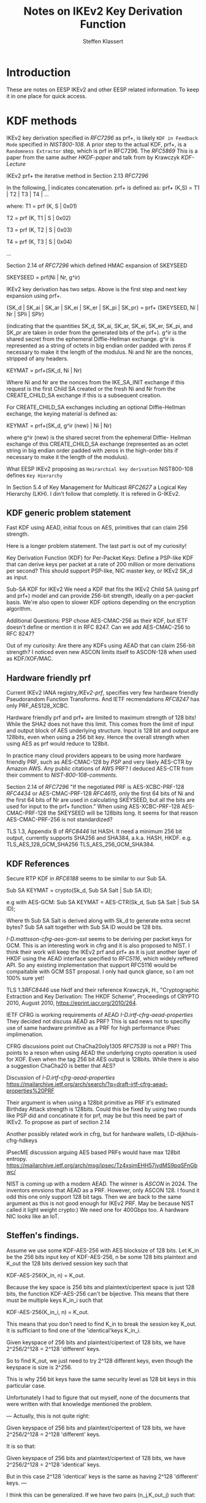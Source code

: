 # -*- fill-column: 69; -*-
# vim: set textwidth=69 # Do: title, toc:table-of-contents ::fixed-width-sections |tables
# Do: ^:sup/sub with curly -:special-strings *:emphasis
# Don't: prop:no-prop-drawers \n:preserve-linebreaks ':use-smart-quotes
#+OPTIONS: prop:nil title:t toc:t \n:nil ::t |:t ^:{} -:t *:t ':nil

#+RFC_CATEGORY: info
#+RFC_NAME: draft-antony-eesp-ikev2-notes
#+RFC_VERSION: 00
#+RFC_IPR: trust200902
#+RFC_STREAM: IETF
#+RFC_XML_VERSION: 3
#+RFC_CONSENSUS: true

#+TITLE: Notes on IKEv2 Key Derivation Function
#+RFC_SHORT_TITLE: KEv2 KDF Notes
#+AUTHOR: Steffen Klassert
#+EMAIL: steffen.klassert@secunet.com
#+AFFILIATION: secunet Security Networks AG
#+RFC_SHORT_ORG: secunet
#+RFC_ADD_AUTHOR: ("Antony Antony" "antony.antony@secunet.com" ("secunet" "secunet Security Networks AG"))
#+RFC_AREA: SEC
#+RFC_WORKGROUP: IPSECME Working Group

* Introduction

These are notes on EESP IKEv2 and other EESP related information. To keep it in one place for quick access.

* KDF methods

IKEv2 key derivation specified in [[RFC7296]] as prf+, is likely ~KDF in Feedback Mode~
specified in [[NIST800-108]]. A prior step to the actual KDF, prf+,
is a ~Randomness Extractor~ step, which is prf in RFC7296. The
[[RFC5869]] This is a paper from the same auther [[HKDF-paper]] and talk from by Krawczyk
[[KDF-Lecture]]

IKEv2 prf+ the iterative
method in Section 2.13 [[RFC7296]]

In the following, | indicates concatenation.  prf+ is defined as:
prf+ (K,S) = T1 | T2 | T3 | T4 | ...

where:
   T1 = prf (K, S | 0x01)

   T2 = prf (K, T1 | S | 0x02)

   T3 = prf (K, T2 | S | 0x03)

   T4 = prf (K, T3 | S | 0x04)

   ...

Section 2.14 of [[RFC7296]] which defined HMAC expansion of SKEYSEED

SKEYSEED = prf(Ni | Nr, g^ir)

IKEv2 key derivation has two setps. Above is the first step and next
key expansion using prf+.

{SK_d | SK_ai | SK_ar | SK_ei | SK_er | SK_pi | SK_pr}
                   = prf+ (SKEYSEED, Ni | Nr | SPIi | SPIr)

(indicating that the quantities SK_d, SK_ai, SK_ar, SK_ei, SK_er,
SK_pi, and SK_pr are taken in order from the generated bits of the
prf+).  g^ir is the shared secret from the ephemeral Diffie-Hellman
exchange.  g^ir is represented as a string of octets in big endian
order padded with zeros if necessary to make it the length of the
modulus.  Ni and Nr are the nonces, stripped of any headers.

KEYMAT = prf+(SK_d, Ni | Nr)

Where Ni and Nr are the nonces from the IKE_SA_INIT exchange if this
request is the first Child SA created or the fresh Ni and Nr from the
CREATE_CHILD_SA exchange if this is a subsequent creation.

For CREATE_CHILD_SA exchanges including an optional Diffie-Hellman
exchange, the keying material is defined as:

KEYMAT = prf+(SK_d, g^ir (new) | Ni | Nr)

where g^ir (new) is the shared secret from the ephemeral Diffie-
Hellman exchange of this CREATE_CHILD_SA exchange (represented as an
octet string in big endian order padded with zeros in the high-order
bits if necessary to make it the length of the modulus).

What EESP IKEv2 proposing as ~Heirarchial key derivation~
NIST800-108 defines ~Key Hierarchy~

In Section 5.4 of Key Management for Multicast [[RFC2627]] a
Logical Key Hierarchy (LKH). I din't follow that completly.
It is refered in G-IKEv2.

** KDF generic problem statement

Fast KDF using AEAD, initial fcous on AES, primitives that
can claim 256 strength.

Here is a longer problem statement. The last part is out of my curiosity!

Key Derivation Function (KDF) for Per-Packet Keys:
Define a PSP-like KDF that can derive keys per packet at a
rate of 200 million or more derivations per second? This should
support PSP-like, NIC master key, or IKEv2 SK_d as input.

Sub-SA KDF for IKEv2
We need a KDF that fits the IKEv2 Child SA (using prf and prf+)
model and can provide 256-bit strength, ideally on a per-packet
basis. We're also open to slower KDF options depending on the
encryption algorithm.

Additional Questions: PSP chose AES-CMAC-256 as their KDF, but
IETF doesn't define or mention it in RFC 8247. Can we add
AES-CMAC-256 to RFC 8247?

Out of my curiosity:
Are there any KDFs using AEAD that can claim 256-bit strength?
I noticed even new ASCON limits itself to ASCON-128 when used
as KDF/XOF/MAC.

** Hardware friendly prf
Current IKEv2 IANA registry,[[IKEv2-prf]], specifies very few
hardware friendly Pseudorandom Function Transforms. And IETF
recmendations [[RFC8247]] has only PRF_AES128_XCBC.

Hardware friendly prf and prf+ are limited to maximum strength of
128 bits! While the SHA2 does not have this limit. This comes
from the limit of input and output block of AES underlying
structure. Input is 128 bit and output are 128bits,
even when using a 256 bit key. Hence the overall strength
when using AES as prf would reduce to 128bit.

In practice many cloud providers appears to be using more
hardware friendly PRF, such as AES-CMAC-128 by [[PSP]]
and very likely AES-CTR by Amazon AWS. Any public citations of AWS
PRF? I deduced AES-CTR from their comment to [[NIST-800-108-comments]].

Section 2.14 of [[RFC7296]] "If the negotiated PRF is
AES-XCBC-PRF-128 [[RFC4434]] or AES-CMAC-PRF-128 [[RFC4615]],
only the first 64 bits of Ni and the first 64 bits of Nr are used in
calculating SKEYSEED, but all the bits are used for input to the prf+
function." When using AES-XCBC-PRF-128 AES-CMAC-PRF-128 the SKEYSEED
will be 128bits long. It seems for that reason AES-CMAC-PRF-256 is not
standardized?

TLS 1.3, Appendix B of [[RFC8446]] lst HASH. It need a minimum 256
bit output, currently supports SHA256 and SHA384, a.k.a. HASH, HKDF.
e.g. TLS_AES_128_GCM_SHA256 TLS_AES_256_GCM_SHA384.

** KDF  References

Secure RTP KDF in [[RFC6188]] seems to be similar to our Sub SA.

Sub SA KEYMAT  = crypto(Sk_d, Sub SA Salt  | Sub SA ID);

e.g with AES-GCM:
Sub SA KEYMAT  = AES-CTR(Sk_d, Sub SA Salt | Sub SA ID);

Where th Sub SA Salt is derived along with Sk_d to generate extra secret bytes?
Sub SA salt together with Sub SA ID would be  128 bits.

[[I-D.mattsson-cfrg-aes-gcm-sst]] seems to be deriving per packet keys
for GCM. This is an interesting work in cfrg and it is also proposed
to NIST. I think their work will keep the IKEv2 prf and prf+ as it is
just another layer of HKDF using the AEAD interface specified to
[[RFC5116]], which widely reffered API. So any existing implementation
that support RFC5116 would be compaitable with GCM SST proposal.
I only had qunck glance, so I am not 100% sure yet!

TLS 1.3[[RFC8446]] use hkdf and their reference
Krawczyk, H., "Cryptographic Extraction and Key Derivation: The HKDF
Scheme", Proceedings of CRYPTO 2010, August 2010,
<https://eprint.iacr.org/2010/264>.

IETF CFRG is working requirements of AEAD [[I-D.irtf-cfrg-aead-properties]]
They decided not discuss AEAD as PRF? This is sad news not to
specifiy use of same hardware primitive as a PRF for high performance
IPsec implimenation.

CFRG discusions point out ChaCha20oly1305 [[RFC7539]] is not a
PRF! This points to a reson when using  AEAD the underlying
crypto operation is used for XOF. Even when the tag 256 bit
AES output is  128bits. While there is also a suggestion
ChaCha20 is better that AES?

Discussion of  [[I-D.irtf-cfrg-aead-properties]]
https://mailarchive.ietf.org/arch/search/?q=draft-irtf-cfrg-aead-properties%20PRF

Their argument is when using a 128bit primitive as PRF it's
estimated Birthday Attack strength is
128bits. Could this be fixed by using two rounds like PSP did and
concatinate it for prf, may be but this need be part of IKEv2. To propose
as part of section 2.14

Another possibly related work in cfrg, but for hardware wallets,
I.D-dijkhuis-cfrg-hdkeys

IPsecME discussion arguing AES based PRFs would have max 128bit entropy.
https://mailarchive.ietf.org/arch/msg/ipsec/Tz4xsjmEHH57jvdMS9pqSFnGbwc/

NIST is coming up with a modern AEAD. The winner is [[ASCON]] in 2024.
The inventors envsions that AEAD as a PRF. However, only ASCON 128.
I found it odd this one only support 128 bit tags. Then we are back
to the same argument as this is not good enough for IKEv2 PRF.
May be because NIST called it light weight crypto:) We need one for
400Gbps too. A hardware NIC looks like an IoT.

** Steffen's findings.
Assume we use some KDF-AES-256 with AES blocksize of 128 bits.
Let K_in be the 256 bits input key of KDF-AES-256, n be some
128 bits plaintext and K_out the 128 bits derived session key
such that

KDF-AES-256(K_in, n) = K_out.

Because the key space is 256 bits and plaintext/cipertext space
is just 128 bits, the function KDF-AES-256 can't be bijective.
This means that there must be multiple keys K_in_i such that

KDF-AES-256(K_in_i, n) = K_out.

This means that you don't need to find K_in to break the session key
K_out. It is sufficiant to find one of the 'identical'keys K_in_i.

Given keyspace of 256 bits and plaintext/cipertext of 128 bits,
we have 2^256/2^128 = 2^128 'different' keys.

So to find K_out, we just need to try 2^128 different keys, even though
the keyspace is size is 2^256.

This is why 256 bit keys have the same security level as 128 bit keys
in this particular case.

Unfortunately I had to figure that out myself, none of the documents
that were written with that knowledge mentioned the problem.

---
Actually, this is not quite right:

Given keyspace of 256 bits and plaintext/cipertext of 128 bits,
we have 2^256/2^128 = 2^128 'different' keys.

It is so that:

Given keyspace of 256 bits and plaintext/cipertext of 128 bits,
we have 2^256/2^128 = 2^128 'identical' keys.

But in this case 2^128 'identical' keys is the same as having 2^128 'different' keys.
---

I think this can be generalized. If we have two pairs (n_j,K_out_j) such that:

KDF-AES-256(K_in, n_1) = K_out_1
KDF-AES-256(K_in, n_2) = K_out_2

then we are back at a security level of 2^256. I.e. We have 2^256/(2^128*2^128) =1 'identical' keys.
This would be the case if we want to generate a 256 bits key
with counter mode.

AA : for the cases where a Salt is required there would be a thrid
call. That third call would genearte the salt necessary.

---
* UDP Encap

Why UDP?
- For Roadwarrior: IPv4 home gateway.
- Why Datacenters, without NAT, using UDP? [Tero] This is a failure for a new protocol.
- In the Cloud per flow limitation, without NAT
- Wide spread RSS Support for UDP when using RFC9611

** UDP Encap Source port

Current IKEv2 and ESP encapsulation in UDP are specified in
[[RFC3947]] and [[RFC3948]. ESP can use the same port opened by IKE.
If look at Section 4 of [[RFC3947]] "The initiator MUST set
both UDP source and destination ports to 4500." This means IKE at
the source CAN only use source port 4500. HOwever, the RFC further
allows inter mediate NAT gateways to change the source port from 4500
to X. This causes split among IPsec adminstrators.

IPsec adminstrators open only out going firewall on the  peer for 4500-4500.
While the incoming firewall is open for X:4500.

** Use cases for UDP Encapsulation  without NAT

*** UDP Encapsulation in Cloud Provider

A common question is why use UDP when there is no NAT, especially in
cloud environments or why vary UDP source ports for when using  multiple
SA such as [[RFC9681]]].

Cloud providers often enforce bandwidth limits per flow between nodes
or to external endpoints. A flow is defined by a 5-tuple: protocol,
local IP, remote IP, local port, and remote port. ESP (and likely
EESP) lacks port numbers, unlike UDP or TCP, so it is identified only
by its local and remote IPs. This causes ESP traffic to be treated as
one flow, leading to strict bandwidth limits.

These limits can severely impact IPsec throughput between peers,
especially when using [[RFC9611]].

A practical solution is to encapsulate ESP in UDP. By varying the UDP
source port based on inner flow characteristics, traffic can be spread
across multiple flows. This bypasses bandwidth restrictions and
improves throughput. Test results supporting this were presented in
[[AWS-IPsec-NetDev]].

For further details, see:
[[Azure-Network]], [[AWS-Network]], [[GCP-Network]],
[[I-D.bottorff-ipsecme-mtdcuc-ipsec-lb]]


* WESP UDP Encap
[[RFC5840]] WESP has the same issue, because they re-use destination
port 4500. WESP-in-UP add additoonal 32 bits, SPI 0x2, to disinguish
from EESP. It is 32 bits at the top. SPI 0x2 is from the reserved
range SPIs (0-255). I think, the RFC 5840 also advise not to use the
first nibble, 4 bits, numbers 4 and 6 could be used by IPv4 or IPv6.

#+caption: Figure 4: UDP-Encapsulated WESP Header
#+name: wesp-udp-encap
#+begin_src
  0                   1                   2                   3
  0 1 2 3 4 5 6 7 8 9 0 1 2 3 4 5 6 7 8 9 0 1 2 3 4 5 6 7 8 9 0 1
  +-+-+-+-+-+-+-+-+-+-+-+-+-+-+-+-+-+-+-+-+-+-+-+-+-+-+-+-+-+-+-+-+
  |        Src Port (4500)        | Dest Port (4500)              |
  +-+-+-+-+-+-+-+-+-+-+-+-+-+-+-+-+-+-+-+-+-+-+-+-+-+-+-+-+-+-+-+-+
  |             Length            |          Checksum             |
  +-+-+-+-+-+-+-+-+-+-+-+-+-+-+-+-+-+-+-+-+-+-+-+-+-+-+-+-+-+-+-+-+
  |          Protocol Identifier (value = 0x00000002)             |
  +-+-+-+-+-+-+-+-+-+-+-+-+-+-+-+-+-+-+-+-+-+-+-+-+-+-+-+-+-+-+-+-+
  |  Next Header  |   HdrLen      |  TrailerLen   |    Flags      |
  +-+-+-+-+-+-+-+-+-+-+-+-+-+-+-+-+-+-+-+-+-+-+-+-+-+-+-+-+-+-+-+-+
  |                      Existing ESP Encapsulation               |
  ~                                                               ~
  |                                                               |
  +-+-+-+-+-+-+-+-+-+-+-+-+-+-+-+-+-+-+-+-+-+-+-+-+-+-+-+-+-+-+-+-+

#+end_src

EESP could use another spi say 3 as an EESP marker.
However, this 4 bytes would lead to waste of 4 bytes every EESP packet.

* UDP pot sharing on Linux

On Linux define EESPINUDP, a type socket encapsulation. It is
similar to ESPINUDP. When set this socket will accept IKE packets,
ESP or EESP packets. When sharing the same for port EESP and ESP
ESP SPI the bit 31 should be zero.

* Normative References

** RFC2627
** RFC3947
** RFC3948
** RFC5840
** RFC7296
** RFC8247
** RFC4615
** RFC5869

** NIST800-108
:PROPERTIES:
:REF_TARGET: https://csrc.nist.gov/pubs/sp/800/108/r1/upd1/final
:REF_TITLE: Recommendation for Key Derivation Using Pseudorandom Functions
:REF_ORG: NIST
:END:


* Informative References

** RFC4434
** RFC9611
** RFC8446
** RFC7539
** RFC9681
** RFC5116
** RFC6188

** I-D.ietf-ipsecme-g-ikev2
** I-D.irtf-cfrg-aead-properties
** I-D.mattsson-cfrg-aes-gcm-sst
** I-D.bottorff-ipsecme-mtdcuc-ipsec-lb

** Azure-Network
:PROPERTIES:
:REF_TITLE: Azure Virtual machine network bandwidth
:REF_TARGET: https://learn.microsoft.com/en-us/azure/virtual-network/virtual-machine-network-throughput
:REF_ORG: Microsoft Azure
:END:

** GCP-Network
:PROPERTIES:
:REF_TITLE: Google Compute Engine Network bandwidth
:REF_TARGET: https://cloud.google.com/compute/docs/network-bandwidth
:REF_ORG: Google
:END:

** AWS-Network
:PROPERTIES:
:REF_TITLE: Google Compute Engine Network bandwidth
:REF_TARGET: https://docs.aws.amazon.com/AWSEC2/latest/UserGuide/ec2-instance-network-bandwidth.html
:REF_ORG: Amazon AWS
:END:

** AWS-IPsec-NetDev
:PROPERTIES:
:REF_TITLE: NetDev Talk : Multi-core IPsec tunnels
:REF_TARGET: https://learn.microsoft.com/en-us/azure/virtual-network/virtual-machine-network-throughput
:REF_ORG: Amazon AWS
:END:

** PRGS20
:PROPERTIES:
:REF_TITLE: Vector Packet Encapsulation: The Case for a Scalable IPsec Encryption Protocol
:REF_TARGET: https://doi.org/10.1145/3407023.3407060
:REF_ORG: Technische Universität Ilmenau
:END:

** NIST-800-108-comments
:PROPERTIES:
:REF_TARGET: https://csrc.nist.gov/files/pubs/sp/800/108/r1/final/docs/sp800-108r1-draft-comments-resolutions.pdf
:REF_TITLE: Public Comments and Resolutions on Draft NIST SP 800-108 Revision 1, Recommendation for Key DerivationUsingPseudorandomFunctions, 2020
:REF_ORG: NIST
:END:

** IKEv2-prf
:PROPERTIES:
:REF_TARGET: https://www.iana.org/assignments/ikev2-parameters/ikev2-parameters.xhtml#ikev2-          parameters-6
:REF_TITLE: IKEv2 Parameters: Extended Sequence Numbers Transform IDs
:REF_ORG: IANA
:END:

** PSP
:PROPERTIES:
:REF_TARGET: https://github.com/google/psp/blob/main/doc/PSP_Arch_Spec.pdf
:REF_TITLE: PSP Architecture Specification
:REF_ORG: Google
:END:

** ASCON
:PROPERTIES:
:REF_TARGET: https://csrc.nist.gov/csrc/media/Presentations/2023/the-ascon-family/images-media/june-21-mendel-the-ascon-family.pdf
:REF_TITLE: The Ascon Family: Lightweight Authenticated Encryption, Hashing, and More :REF_ORG: Ascon Team
:END:

** GCM-SST-Paper
:PROPERTIES:
:REF_TARGET: https://csrc.nist.gov/csrc/media/Events/2023/third-workshop-on-block-cipher-modes-of-operation/documents/accepted-papers/Galois%20Counter%20Mode%20with%20Secure%20Short%20Tags.pdf
:REF_TITLE: Galois Counter Mode with Secure Short Tags (GCM-SST)
:END:

** GCM-SST
:PROPERTIES:
:REF_TARGET: https://csrc.nist.gov/csrc/media/Presentations/2023/galois-counter-mode-with-secure-short-tags/images-media/sess-5-mattsson-bcm-workshop-2023.pdf
:REF_TITLE: Galois Counter Mode with Secure Short Tags (GCM-SST) Slides
:END:

** NIST800-185
:PROPERTIES:
:REF_TARGET: https://csrc.nist.gov/pubs/sp/800/185/final
:REF_TITLE: SHA-3 Derived Functions: cSHAKE, KMAC, TupleHash and ParallelHash
:REF_ORG: NIST
:END:

** Keccak-vs-AES
:PROPERTIES:
:REF_TARGET: https://cryptography.gmu.edu/athena/papers/GMU_DATE_2015.pdf
:REF_TITLE: Comparison of Multi-Purpose Cores of Keccak and AES
:END:

** NetDev-2024-psp-video
:PROPERTIES:
:REF_TARGET: https://www.youtube.com/watch?v=RlsxPMsWdxo
:REF_TITLE: PSP Crypto Protocol and HW Offload
:REF_ORG: Keccak
:END:

** NetDev-2024-psp-talk
:PROPERTIES:
:REF_TARGET: https://netdevconf.info/0x18/sessions/talk/psp-crypto-protocol-and-hw-offload.html
:REF_TITLE: PSP Crypto Protocol and HW Offload
:REF_ORG: PSP
:END:

** KDF-Lecture
:PROPERTIES:
:REF_TARGET: https://www.youtube.com/watch?v=796TPmaMYY4
:REF_TITLE: The 8th BIU Winter School: More on Implicit Authentication; Key Derivation - Hugo Krawczyk
:END:

** HKDF-paper
:PROPERTIES:
:REF_TARGET: http://eprint.iacr.org/2010/264
:REF_TITLE: Cryptographic Extraction and Key Derivation: The HKDF Scheme
:REF_DATE: 2010
:REF_ORG: Hugo Krawczyk
:END:

** Keccak-Lecture
:PROPERTIES:
:REF_TARGET: https://www.youtube.com/watch?v=JWskjzgiIa4
:REF_TITLE: SHA-3 Hash Function
:REF_ORG: Christof Paar
:END:
